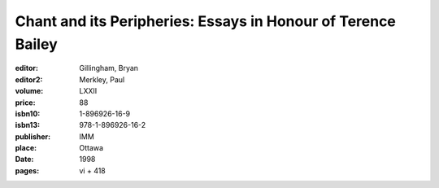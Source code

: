 Chant and its Peripheries: Essays in Honour of Terence Bailey
=============================================================

:editor: Gillingham, Bryan
:editor2: Merkley, Paul
:volume: LXXII
:price: 88
:isbn10: 1-896926-16-9
:isbn13: 978-1-896926-16-2
:publisher: IMM
:place: Ottawa
:date: 1998
:pages: vi + 418
